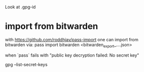 Look at 
.gpg-id

* import from bitwarden
  with https://github.com/roddhjav/pass-import one can import from bitwarden via:
  pass import bitwarden <bitwarden_export_....json>


  when `pass` fails with 
  "public key decryption failed: No secret key"

 gpg --list-secret-keys
